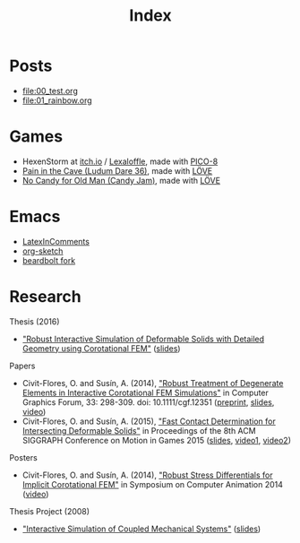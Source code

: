 #+title: Index

* Posts
- file:00_test.org
- file:01_rainbow.org

** TODO Others                                                     :noexport:
- ASM in Emacs
- MFSets
- Restrict

* Games
- HexenStorm at [[https://draven.itch.io/hexenstorm][itch.io]] / [[https://www.lexaloffle.com/bbs/?tid=29847][Lexaloffle]], made with [[https://www.lexaloffle.com/pico-8.php][PICO-8]]
- [[https://esquellington.github.io/games/PainInTheCave/index.html][Pain in the Cave (Ludum Dare 36)]], made with [[https://love2d.org/][LÖVE]]
- [[https://esquellington.github.io/games/NoCandyForOldMan/index.html][No Candy for Old Man (Candy Jam)]], made with [[https://love2d.org/][LÖVE]]

* Emacs
- [[https://github.com/esquellington/esquellington.github.io/tree/master/Emacs/LatexInComments][LatexInComments]]
- [[https://github.com/esquellington/esquellington.github.io/tree/master/Emacs/OrgSketch][org-sketch]]
- [[https://github.com/esquellington/beardbolt][beardbolt fork]]

* Research

Thesis (2016)
- [[https://www.cs.upc.edu/~ocivit/misc/Thesis-Digital.pdf]["Robust Interactive Simulation of Deformable Solids with Detailed Geometry using Corotational FEM"]] ([[https://www.cs.upc.edu/~ocivit/slides/SlidesThesis.pdf][slides]])

Papers
- Civit-Flores, O. and Susín, A. (2014),
  [[http://onlinelibrary.wiley.com/doi/10.1111/cgf.12351/abstract]["Robust Treatment of Degenerate Elements in Interactive Corotational
  FEM Simulations"]] in Computer Graphics Forum, 33: 298-309. doi:
  10.1111/cgf.12351 ([[https://www.cs.upc.edu/~ocivit/publications/2014_RobustTreatmentOfDegenerateElementsInInteractiveCorotationalFEMSimulations.pdf][preprint]], [[https://www.cs.upc.edu/~ocivit/slides/SlidesDAPD.pdf][slides]], [[https://www.cs.upc.edu/~ocivit/videos/DCFEM_Full.ogg][video]])
- Civit-Flores, O. and Susín, A. (2015), [[https://www.cs.upc.edu/~ocivit/publications/2015_FastContactDeterminationForIntersectingDeformableSolids.pdf]["Fast Contact Determination for Intersecting Deformable Solids"]] in Proceedings of the 8th ACM
  SIGGRAPH Conference on Motion in Games 2015 ([[https://www.cs.upc.edu/~ocivit/slides/SlidesFCDHDDS.pdf][slides]], [[https://www.cs.upc.edu/~ocivit/videos/FCDHDDS-Video1.avi][video1]], [[https://www.cs.upc.edu/~ocivit/videos/FCDHDDS-Video2.avi][video2]])

Posters
- Civit-Flores, O. and Susín, A. (2014), [[https://www.cs.upc.edu/~ocivit/misc/Poster-DCNLFEM-SCA.pdf]["Robust Stress Differentials
  for Implicit Corotational FEM"]] in Symposium on Computer Animation
  2014 ([[https://www.cs.upc.edu/~ocivit/videos/DCNLFEM-Final-HD.avi][video]])

Thesis Project (2008)
- [[https://www.cs.upc.edu/~ocivit/PdT/dea.pdf]["Interactive Simulation of Coupled Mechanical Systems"]] ([[https://www.cs.upc.edu/~ocivit/PdT/Presentacio_PdT_UPC.pdf][slides]])

** TODO Research files                                             :noexport:
- Files are hosted at https://www.cs.upc.edu/~ocivit/, for now, but
  also available locally in Dropbox, may upload to /web/data eventually

* MAYBE                                                            :noexport:
[[file:sitemap.org][Site Map]]
